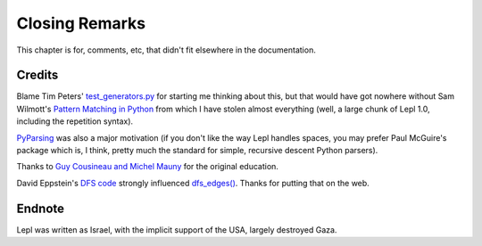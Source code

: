 
Closing Remarks
===============

This chapter is for, comments, etc, that didn't fit elsewhere in the
documentation.


.. index:: Tim Peters, Sam Wilmott, Pattern Matching in Python, Guy Cousineau,
           Michel Mauny, PyParsing, Paul McGuire

Credits
-------

Blame Tim Peters' `test_generators.py
<http://www.koders.com/python/fid9B99238B5452E1EDA851459C2F4B5FD19ECBAD17.aspx?s=mdef%3Amd5>`_
for starting me thinking about this, but that would have got nowhere without
Sam Wilmott's `Pattern Matching in Python
<http://www.wilmott.ca/python/patternmatching.html>`_ from which I have stolen
almost everything (well, a large chunk of Lepl 1.0, including the repetition
syntax).

`PyParsing <http://pyparsing.wikispaces.com/>`_ was also a major motivation
(if you don't like the way Lepl handles spaces, you may prefer Paul McGuire's
package which is, I think, pretty much the standard for simple, recursive
descent Python parsers).

Thanks to `Guy Cousineau and Michel Mauny
<http://books.google.cl/books?hl=en&id=-vQPDXciXUMC&dq=cousineau+mauny>`_ for
the original education.

David Eppstein's `DFS code <http://www.ics.uci.edu/~eppstein/PADS/DFS.py>`_
strongly influenced `dfs_edges() <api/redirect.html#lepl.graph.dfs_edges>`_.
Thanks for putting that on the web.


.. index:: futile despair

Endnote
-------

Lepl was written as Israel, with the implicit support of the USA, largely
destroyed Gaza.
